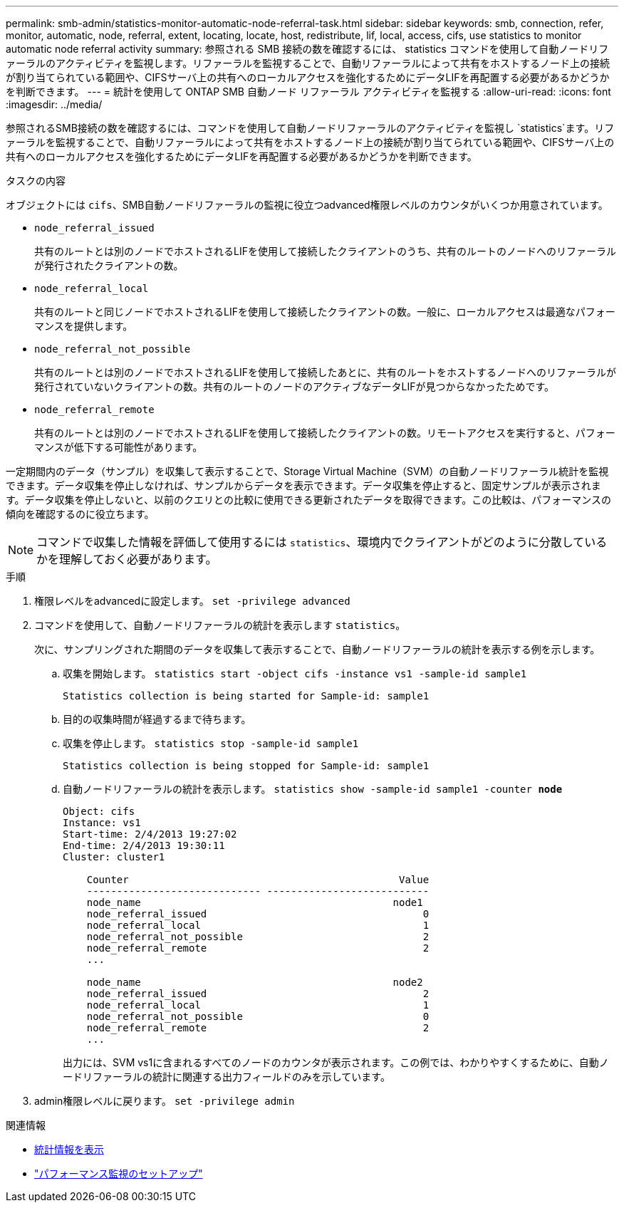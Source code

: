 ---
permalink: smb-admin/statistics-monitor-automatic-node-referral-task.html 
sidebar: sidebar 
keywords: smb, connection, refer, monitor, automatic, node, referral, extent, locating, locate, host, redistribute, lif, local, access, cifs, use statistics to monitor automatic node referral activity 
summary: 参照される SMB 接続の数を確認するには、 statistics コマンドを使用して自動ノードリファーラルのアクティビティを監視します。リファーラルを監視することで、自動リファーラルによって共有をホストするノード上の接続が割り当てられている範囲や、CIFSサーバ上の共有へのローカルアクセスを強化するためにデータLIFを再配置する必要があるかどうかを判断できます。 
---
= 統計を使用して ONTAP SMB 自動ノード リファーラル アクティビティを監視する
:allow-uri-read: 
:icons: font
:imagesdir: ../media/


[role="lead"]
参照されるSMB接続の数を確認するには、コマンドを使用して自動ノードリファーラルのアクティビティを監視し `statistics`ます。リファーラルを監視することで、自動リファーラルによって共有をホストするノード上の接続が割り当てられている範囲や、CIFSサーバ上の共有へのローカルアクセスを強化するためにデータLIFを再配置する必要があるかどうかを判断できます。

.タスクの内容
オブジェクトには `cifs`、SMB自動ノードリファーラルの監視に役立つadvanced権限レベルのカウンタがいくつか用意されています。

* `node_referral_issued`
+
共有のルートとは別のノードでホストされるLIFを使用して接続したクライアントのうち、共有のルートのノードへのリファーラルが発行されたクライアントの数。

* `node_referral_local`
+
共有のルートと同じノードでホストされるLIFを使用して接続したクライアントの数。一般に、ローカルアクセスは最適なパフォーマンスを提供します。

* `node_referral_not_possible`
+
共有のルートとは別のノードでホストされるLIFを使用して接続したあとに、共有のルートをホストするノードへのリファーラルが発行されていないクライアントの数。共有のルートのノードのアクティブなデータLIFが見つからなかったためです。

* `node_referral_remote`
+
共有のルートとは別のノードでホストされるLIFを使用して接続したクライアントの数。リモートアクセスを実行すると、パフォーマンスが低下する可能性があります。



一定期間内のデータ（サンプル）を収集して表示することで、Storage Virtual Machine（SVM）の自動ノードリファーラル統計を監視できます。データ収集を停止しなければ、サンプルからデータを表示できます。データ収集を停止すると、固定サンプルが表示されます。データ収集を停止しないと、以前のクエリとの比較に使用できる更新されたデータを取得できます。この比較は、パフォーマンスの傾向を確認するのに役立ちます。

[NOTE]
====
コマンドで収集した情報を評価して使用するには `statistics`、環境内でクライアントがどのように分散しているかを理解しておく必要があります。

====
.手順
. 権限レベルをadvancedに設定します。 `set -privilege advanced`
. コマンドを使用して、自動ノードリファーラルの統計を表示します `statistics`。
+
次に、サンプリングされた期間のデータを収集して表示することで、自動ノードリファーラルの統計を表示する例を示します。

+
.. 収集を開始します。 `statistics start -object cifs -instance vs1 -sample-id sample1`
+
[listing]
----
Statistics collection is being started for Sample-id: sample1
----
.. 目的の収集時間が経過するまで待ちます。
.. 収集を停止します。 `statistics stop -sample-id sample1`
+
[listing]
----
Statistics collection is being stopped for Sample-id: sample1
----
.. 自動ノードリファーラルの統計を表示します。 `statistics show -sample-id sample1 -counter *node*`
+
[listing]
----
Object: cifs
Instance: vs1
Start-time: 2/4/2013 19:27:02
End-time: 2/4/2013 19:30:11
Cluster: cluster1

    Counter                                             Value
    ----------------------------- ---------------------------
    node_name                                          node1
    node_referral_issued                                    0
    node_referral_local                                     1
    node_referral_not_possible                              2
    node_referral_remote                                    2
    ...

    node_name                                          node2
    node_referral_issued                                    2
    node_referral_local                                     1
    node_referral_not_possible                              0
    node_referral_remote                                    2
    ...
----
+
出力には、SVM vs1に含まれるすべてのノードのカウンタが表示されます。この例では、わかりやすくするために、自動ノードリファーラルの統計に関連する出力フィールドのみを示しています。



. admin権限レベルに戻ります。 `set -privilege admin`


.関連情報
* xref:display-statistics-task.adoc[統計情報を表示]
* link:../performance-config/index.html["パフォーマンス監視のセットアップ"]

